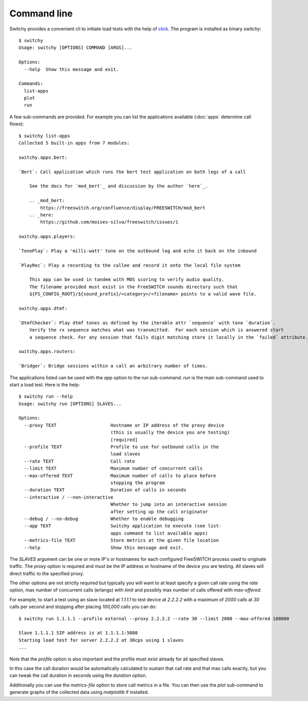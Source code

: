 Command line
============
Switchy provides a convenient cli to initiate load tests with the help
of click_. The program is installed as binary `switchy`::

    $ switchy
    Usage: switchy [OPTIONS] COMMAND [ARGS]...

    Options:
      --help  Show this message and exit.

    Commands:
      list-apps
      plot
      run

A few sub-commands are provided.
For example you can list the applications available (:doc:`apps` determine call flows)::

    $ switchy list-apps
    Collected 5 built-in apps from 7 modules:

    switchy.apps.bert:

    `Bert`: Call application which runs the bert test application on both legs of a call

        See the docs for `mod_bert`_ and discussion by the author `here`_.

        .. _mod_bert:
            https://freeswitch.org/confluence/display/FREESWITCH/mod_bert
        .. _here:
            https://github.com/moises-silva/freeswitch/issues/1

    switchy.apps.players:

    `TonePlay`: Play a 'milli-watt' tone on the outbound leg and echo it back on the inbound

    `PlayRec`: Play a recording to the callee and record it onto the local file system

        This app can be used in tandem with MOS scoring to verify audio quality.
        The filename provided must exist in the FreeSWITCH sounds directory such that
        ${FS_CONFIG_ROOT}/${sound_prefix}/<category>/<filename> points to a valid wave file.

    switchy.apps.dtmf:

    `DtmfChecker`: Play dtmf tones as defined by the iterable attr `sequence` with tone `duration`.
        Verify the rx sequence matches what was transmitted.  For each session which is answered start
        a sequence check. For any session that fails digit matching store it locally in the `failed` attribute.

    switchy.apps.routers:

    `Bridger`: Bridge sessions within a call an arbitrary number of times.  


The applications listed can be used with the `app` option to the `run` sub-command.
`run` is the main sub-command used to start a load test. Here is the help::

    $ switchy run --help
    Usage: switchy run [OPTIONS] SLAVES...

    Options:
      --proxy TEXT                    Hostname or IP address of the proxy device
                                      (this is usually the device you are testing)
                                      [required]
      --profile TEXT                  Profile to use for outbound calls in the
                                      load slaves
      --rate TEXT                     Call rate
      --limit TEXT                    Maximum number of concurrent calls
      --max-offered TEXT              Maximum number of calls to place before
                                      stopping the program
      --duration TEXT                 Duration of calls in seconds
      --interactive / --non-interactive
                                      Whether to jump into an interactive session
                                      after setting up the call originator
      --debug / --no-debug            Whether to enable debugging
      --app TEXT                      Switchy application to execute (see list-
                                      apps command to list available apps)
      --metrics-file TEXT             Store metrics at the given file location
      --help                          Show this message and exit.


The `SLAVES` argument can be one or more IP's or hostnames for each configured FreeSWITCH process
used to originate traffic. The `proxy` option is required and must be the IP address or hostname
of the device you are testing. All slaves will direct traffic to the specified proxy.

The other options are not strictly required but typically you will want to at least specify a given call rate
using the `rate` option, max number of concurrent calls (erlangs) with `limit` and possibly max number of
calls offered with `max-offered`.

For example, to start a test using an slave located at `1.1.1.1` to test device at `2.2.2.2` with a maximum of
`2000` calls at `30` calls per second and stopping after placing `100,000` calls you can do::

    $ switchy run 1.1.1.1 --profile external --proxy 2.2.2.2 --rate 30 --limit 2000 --max-offered 100000

    Slave 1.1.1.1 SIP address is at 1.1.1.1:5080
    Starting load test for server 2.2.2.2 at 30cps using 1 slaves
    ...

Note that the `profile` option is also important and the profile must exist already for all specified slaves.

In this case the call duration would be automatically calculated to sustain that call rate and that max calls
exactly, but you can tweak the call duration in seconds using the `duration` option.

Additionally you can use the `metrics-file` option to store call metrics in a file.
You can then use the `plot` sub-command to generate graphs of the collected data using
`matplotlib` if installed.

.. _click: http://click.pocoo.org/5/
